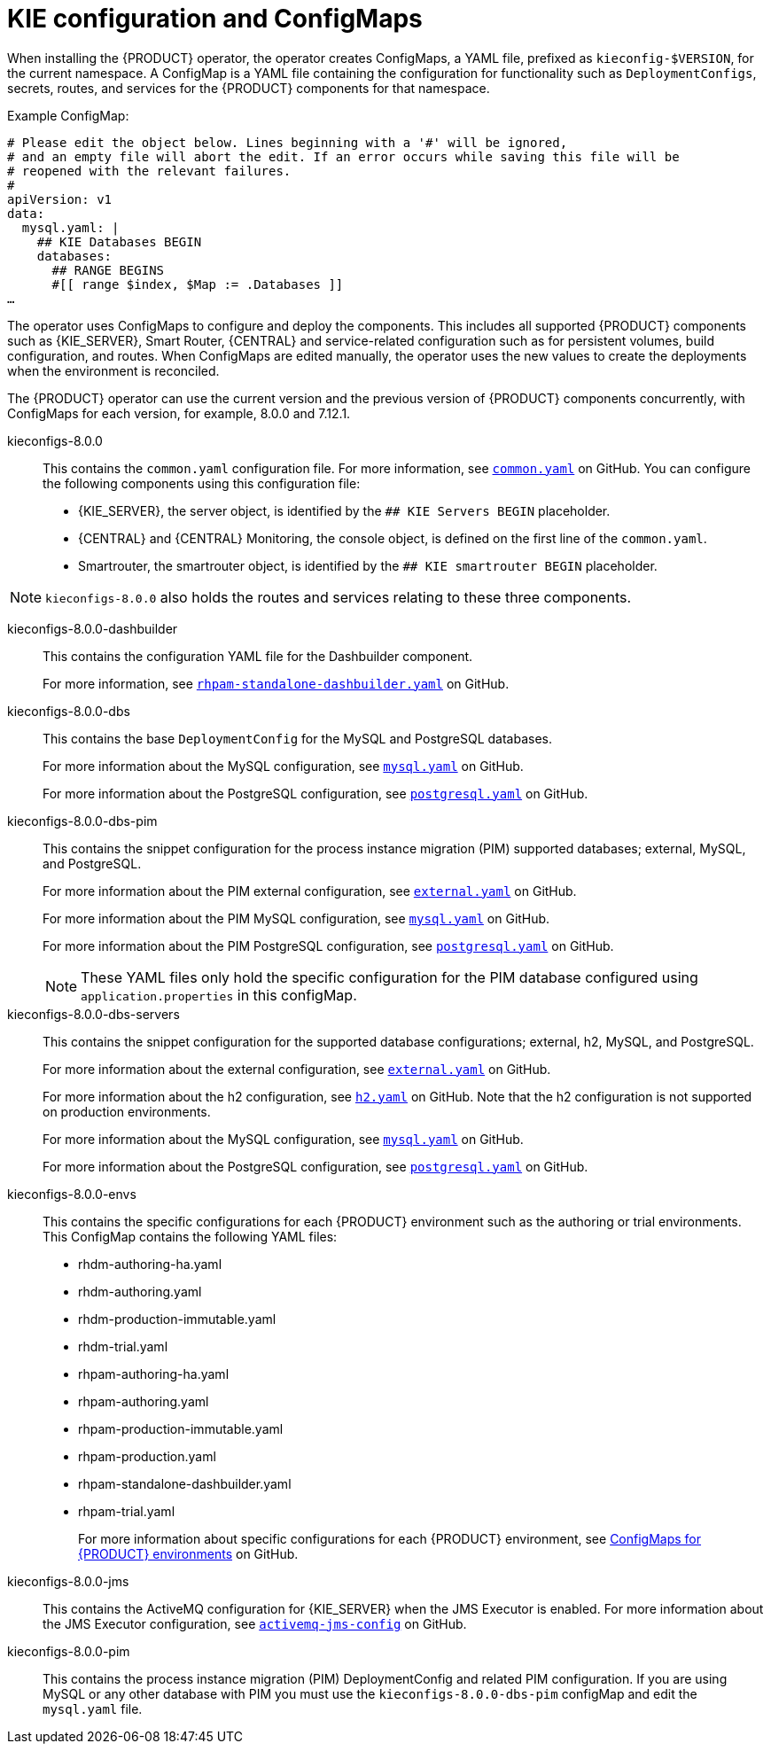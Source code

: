 [id='configmaps-con_{context}']
= KIE configuration and ConfigMaps

When installing the {PRODUCT} operator, the operator creates ConfigMaps, a YAML file, prefixed as `kieconfig-$VERSION`, for the current namespace. A ConfigMap is a YAML file containing the configuration for functionality such as `DeploymentConfigs`, secrets, routes, and services for the {PRODUCT} components for that namespace.

.Example ConfigMap:
[source]
----
# Please edit the object below. Lines beginning with a '#' will be ignored,
# and an empty file will abort the edit. If an error occurs while saving this file will be
# reopened with the relevant failures.
#
apiVersion: v1
data:
  mysql.yaml: |
    ## KIE Databases BEGIN
    databases:
      ## RANGE BEGINS
      #[[ range $index, $Map := .Databases ]]
…
----

The operator uses ConfigMaps to configure and deploy the components. This includes all supported {PRODUCT} components such as {KIE_SERVER}, Smart Router, {CENTRAL} and service-related configuration such as for persistent volumes, build configuration, and routes. When ConfigMaps are edited manually, the operator uses the new values to create the deployments when the environment is reconciled.

The {PRODUCT} operator can use the current version and the previous version of {PRODUCT} components concurrently, with ConfigMaps for each version, for example, 8.0.0 and 7.12.1.

kieconfigs-8.0.0::
This contains the `common.yaml` configuration file. For more information, see  https://github.com/kiegroup/kie-cloud-operator/blob/8.0.0-1/rhpam-config/8.0.0/common.yaml[`common.yaml`] on GitHub. You can configure the following components using this configuration file:
+
* {KIE_SERVER}, the server object, is identified by the `## KIE Servers BEGIN` placeholder.
* {CENTRAL} and {CENTRAL} Monitoring, the console object, is defined on the first line of the `common.yaml`.
* Smartrouter, the smartrouter object, is identified by the `## KIE smartrouter BEGIN` placeholder.

[NOTE]
====
`kieconfigs-8.0.0` also holds the routes and services relating to these three components.
====

kieconfigs-8.0.0-dashbuilder::
This contains the configuration YAML file for the Dashbuilder component.
+
For more information, see https://github.com/kiegroup/kie-cloud-operator/blob/8.0.0-1/rhpam-config/8.0.0/dashbuilder/rhpam-standalone-dashbuilder.yaml[`rhpam-standalone-dashbuilder.yaml`] on GitHub.

kieconfigs-8.0.0-dbs::
This contains the base `DeploymentConfig` for the MySQL and PostgreSQL databases.
+
For more information about the MySQL configuration, see https://github.com/kiegroup/kie-cloud-operator/blob/8.0.0-1/rhpam-config/8.0.0/dbs/servers/mysql.yaml[`mysql.yaml`] on GitHub.
+
For more information about the PostgreSQL configuration, see https://github.com/kiegroup/kie-cloud-operator/blob/8.0.0-1/rhpam-config/8.0.0/dbs/servers/postgresql.yaml[`postgresql.yaml`] on GitHub.

kieconfigs-8.0.0-dbs-pim::
This contains the snippet configuration for the process instance migration (PIM) supported databases; external, MySQL, and PostgreSQL.
+
For more information about the PIM external configuration, see https://github.com/kiegroup/kie-cloud-operator/blob/8.0.0-1/rhpam-config/8.0.0/dbs/pim/external.yaml[`external.yaml`] on GitHub.
+
For more information about the PIM MySQL configuration, see https://github.com/kiegroup/kie-cloud-operator/blob/8.0.0-1/rhpam-config/8.0.0/dbs/pim/mysql.yaml[`mysql.yaml`] on GitHub.
+
For more information about the PIM PostgreSQL configuration, see https://github.com/kiegroup/kie-cloud-operator/blob/8.0.0-1/rhpam-config/8.0.0/dbs/pim/postgresql.yaml[`postgresql.yaml`] on GitHub.
+
[NOTE]
====
These YAML files only hold the specific configuration for the PIM database configured using `application.properties` in this configMap.
====

kieconfigs-8.0.0-dbs-servers::
This contains the snippet configuration for the supported database configurations; external, h2, MySQL, and PostgreSQL.
+
For more information about the external configuration, see https://github.com/kiegroup/kie-cloud-operator/blob/8.0.0-1/rhpam-config/8.0.0/dbs/servers/external.yaml[`external.yaml`] on GitHub.
+
For more information about the h2 configuration, see https://github.com/kiegroup/kie-cloud-operator/blob/8.0.0-1/rhpam-config/8.0.0/dbs/servers/h2.yaml[`h2.yaml`] on GitHub. Note that the h2 configuration is not supported on production environments.
+
For more information about the MySQL configuration, see https://github.com/kiegroup/kie-cloud-operator/blob/8.0.0-1/rhpam-config/8.0.0/dbs/servers/mysql.yaml[`mysql.yaml`] on GitHub.
+
For more information about the PostgreSQL configuration, see https://github.com/kiegroup/kie-cloud-operator/blob/8.0.0-1/rhpam-config/8.0.0/dbs/servers/postgresql.yaml[`postgresql.yaml`] on GitHub.

kieconfigs-8.0.0-envs::
This contains the specific configurations for each {PRODUCT} environment such as the authoring or trial environments. This ConfigMap contains the following YAML files:
+
* rhdm-authoring-ha.yaml
* rhdm-authoring.yaml
* rhdm-production-immutable.yaml
* rhdm-trial.yaml
* rhpam-authoring-ha.yaml
* rhpam-authoring.yaml
* rhpam-production-immutable.yaml
* rhpam-production.yaml
* rhpam-standalone-dashbuilder.yaml
* rhpam-trial.yaml
+
For more information about specific configurations for each {PRODUCT} environment, see https://github.com/kiegroup/kie-cloud-operator/blob/8.0.0-1/rhpam-config/8.0.0/envs/[ConfigMaps for {PRODUCT} environments] on GitHub.

kieconfigs-8.0.0-jms::
This contains the ActiveMQ configuration for {KIE_SERVER} when the JMS Executor is enabled. For more information about the JMS Executor configuration, see https://github.com/kiegroup/kie-cloud-operator/blob/8.0.0-1/rhpam-config/8.0.0/jms/activemq-jms-config.yaml[`activemq-jms-config`] on GitHub.

kieconfigs-8.0.0-pim::
This contains the process instance migration (PIM) DeploymentConfig and related PIM configuration. If you are using MySQL or any other database with PIM you must use the `kieconfigs-8.0.0-dbs-pim` configMap and edit the `mysql.yaml` file.
